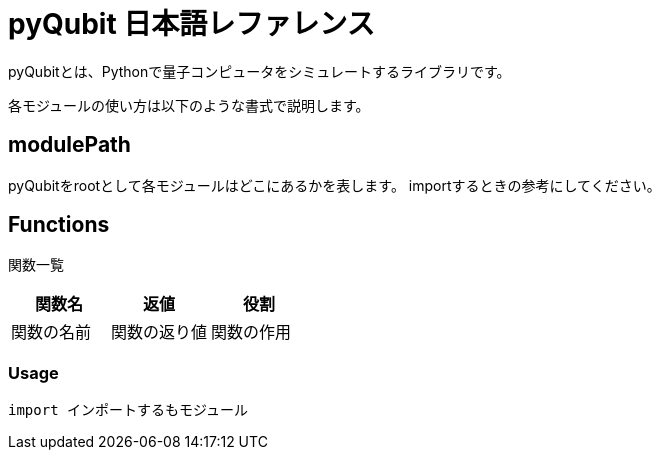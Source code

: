= pyQubit 日本語レファレンス

pyQubitとは、Pythonで量子コンピュータをシミュレートするライブラリです。

各モジュールの使い方は以下のような書式で説明します。

== modulePath
pyQubitをrootとして各モジュールはどこにあるかを表します。
importするときの参考にしてください。

==  Functions
関数一覧
[options="header"]
|================================
|関数名|返値|役割
|関数の名前|関数の返り値|関数の作用
|================================

=== Usage
[source,python]
import インポートするもモジュール

